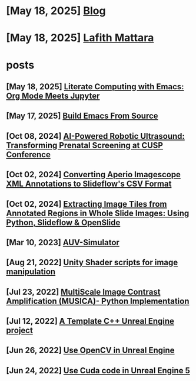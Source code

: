 * [May 18, 2025] [[file:blog.org][ Blog]]
* [May 18, 2025] [[file:index.org][ Lafith Mattara]]
* posts
** [May 18, 2025] [[file:posts/20250518-emacs-org-mode-jupyter.org][ Literate Computing with Emacs: Org Mode Meets Jupyter]]
** [May 17, 2025] [[file:posts/20250517-emacs-build-source.org][ Build Emacs From Source]]
** [Oct 08, 2024] [[file:posts/20241008-robot-fetal-ultrasound-cusp.org][ AI-Powered Robotic Ultrasound: Transforming Prenatal Screening at CUSP Conference]]
** [Oct 02, 2024] [[file:posts/20241002-imagescope-to-slideflow.org][ Converting Aperio Imagescope XML Annotations to Slideflow's CSV Format]]
** [Oct 02, 2024] [[file:posts/20241002-extract-tiles-from-wsi.org][ Extracting Image Tiles from Annotated Regions in Whole Slide Images: Using Python, Slideflow & OpenSlide]]
** [Mar 10, 2023] [[file:posts/20230310-auv-simulator-unity.org][ AUV-Simulator]]
** [Aug 21, 2022] [[file:posts/20220821-shader-unity-image.org][ Unity Shader scripts for image manipulation]]
** [Jul 23, 2022] [[file:posts/20220723-musica-python.org][ MultiScale Image Contrast Amplification (MUSICA)- Python Implementation]]
** [Jul 12, 2022] [[file:posts/20220712-bash-ue.org][ A Template C++ Unreal Engine project]]
** [Jun 26, 2022] [[file:posts/20220626-opencv-ue.org][ Use OpenCV in Unreal Engine]]
** [Jun 24, 2022] [[file:posts/20220624-cuda-ue5.org][ Use Cuda code in Unreal Engine 5]]

